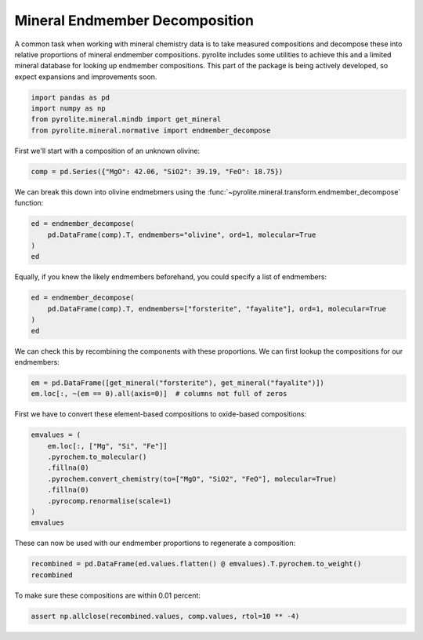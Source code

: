 .. rst-class:: sphx-glr-example-title

.. _sphx_glr_examples_geochem_mineral_endmembers.py:


Mineral Endmember Decomposition
=================================

A common task when working with mineral chemistry data is to take measured compositions
and decompose these into relative proportions of mineral endmember compositions.
pyrolite includes some utilities to achieve this and a limited mineral database
for looking up endmember compositions. This part of the package is being actively
developed, so expect expansions and improvements soon.


.. code-block:: default

    import pandas as pd
    import numpy as np
    from pyrolite.mineral.mindb import get_mineral
    from pyrolite.mineral.normative import endmember_decompose








First we'll start with a composition of an unknown olivine:



.. code-block:: default

    comp = pd.Series({"MgO": 42.06, "SiO2": 39.19, "FeO": 18.75})







We can break this down into olivine endmebmers using the
:func:`~pyrolite.mineral.transform.endmember_decompose` function:



.. code-block:: default

    ed = endmember_decompose(
        pd.DataFrame(comp).T, endmembers="olivine", ord=1, molecular=True
    )
    ed





.. only:: builder_html

    .. raw:: html

        <div>
        <style scoped>
            .dataframe tbody tr th:only-of-type {
                vertical-align: middle;
            }

            .dataframe tbody tr th {
                vertical-align: top;
            }

            .dataframe thead th {
                text-align: right;
            }
        </style>
        <table border="1" class="dataframe">
          <thead>
            <tr style="text-align: right;">
              <th>name</th>
              <th>forsterite</th>
              <th>fayalite</th>
            </tr>
          </thead>
          <tbody>
            <tr>
              <td>0</td>
              <td>79.994</td>
              <td>20.006</td>
            </tr>
          </tbody>
        </table>
        </div>
        <br />
        <br />

Equally, if you knew the likely endmembers beforehand, you could specify a list of
endmembers:



.. code-block:: default

    ed = endmember_decompose(
        pd.DataFrame(comp).T, endmembers=["forsterite", "fayalite"], ord=1, molecular=True
    )
    ed





.. only:: builder_html

    .. raw:: html

        <div>
        <style scoped>
            .dataframe tbody tr th:only-of-type {
                vertical-align: middle;
            }

            .dataframe tbody tr th {
                vertical-align: top;
            }

            .dataframe thead th {
                text-align: right;
            }
        </style>
        <table border="1" class="dataframe">
          <thead>
            <tr style="text-align: right;">
              <th></th>
              <th>forsterite</th>
              <th>fayalite</th>
            </tr>
          </thead>
          <tbody>
            <tr>
              <td>0</td>
              <td>79.994</td>
              <td>20.006</td>
            </tr>
          </tbody>
        </table>
        </div>
        <br />
        <br />

We can check this by recombining the components with these proportions. We can first
lookup the compositions for our endmembers:



.. code-block:: default

    em = pd.DataFrame([get_mineral("forsterite"), get_mineral("fayalite")])
    em.loc[:, ~(em == 0).all(axis=0)]  # columns not full of zeros





.. only:: builder_html

    .. raw:: html

        <div>
        <style scoped>
            .dataframe tbody tr th:only-of-type {
                vertical-align: middle;
            }

            .dataframe tbody tr th {
                vertical-align: top;
            }

            .dataframe thead th {
                text-align: right;
            }
        </style>
        <table border="1" class="dataframe">
          <thead>
            <tr style="text-align: right;">
              <th></th>
              <th>name</th>
              <th>group</th>
              <th>formula</th>
              <th>Mg</th>
              <th>Si</th>
              <th>O</th>
              <th>Fe</th>
            </tr>
          </thead>
          <tbody>
            <tr>
              <td>0</td>
              <td>forsterite</td>
              <td>olivine</td>
              <td>Mg2SiO4</td>
              <td>0.346</td>
              <td>0.200</td>
              <td>0.455</td>
              <td>0.000</td>
            </tr>
            <tr>
              <td>1</td>
              <td>fayalite</td>
              <td>olivine</td>
              <td>Fe2SiO4</td>
              <td>0.000</td>
              <td>0.138</td>
              <td>0.314</td>
              <td>0.548</td>
            </tr>
          </tbody>
        </table>
        </div>
        <br />
        <br />

First we have to convert these element-based compositions to oxide-based compositions:



.. code-block:: default

    emvalues = (
        em.loc[:, ["Mg", "Si", "Fe"]]
        .pyrochem.to_molecular()
        .fillna(0)
        .pyrochem.convert_chemistry(to=["MgO", "SiO2", "FeO"], molecular=True)
        .fillna(0)
        .pyrocomp.renormalise(scale=1)
    )
    emvalues





.. only:: builder_html

    .. raw:: html

        <div>
        <style scoped>
            .dataframe tbody tr th:only-of-type {
                vertical-align: middle;
            }

            .dataframe tbody tr th {
                vertical-align: top;
            }

            .dataframe thead th {
                text-align: right;
            }
        </style>
        <table border="1" class="dataframe">
          <thead>
            <tr style="text-align: right;">
              <th></th>
              <th>MgO</th>
              <th>SiO2</th>
              <th>FeO</th>
            </tr>
          </thead>
          <tbody>
            <tr>
              <td>0</td>
              <td>0.667</td>
              <td>0.333</td>
              <td>0.000</td>
            </tr>
            <tr>
              <td>1</td>
              <td>0.000</td>
              <td>0.333</td>
              <td>0.667</td>
            </tr>
          </tbody>
        </table>
        </div>
        <br />
        <br />

These can now be used with our endmember proportions to regenerate a composition:



.. code-block:: default

    recombined = pd.DataFrame(ed.values.flatten() @ emvalues).T.pyrochem.to_weight()
    recombined





.. only:: builder_html

    .. raw:: html

        <div>
        <style scoped>
            .dataframe tbody tr th:only-of-type {
                vertical-align: middle;
            }

            .dataframe tbody tr th {
                vertical-align: top;
            }

            .dataframe thead th {
                text-align: right;
            }
        </style>
        <table border="1" class="dataframe">
          <thead>
            <tr style="text-align: right;">
              <th></th>
              <th>MgO</th>
              <th>SiO2</th>
              <th>FeO</th>
            </tr>
          </thead>
          <tbody>
            <tr>
              <td>0</td>
              <td>42.059</td>
              <td>39.191</td>
              <td>18.75</td>
            </tr>
          </tbody>
        </table>
        </div>
        <br />
        <br />

To make sure these compositions are within 0.01 percent:



.. code-block:: default

    assert np.allclose(recombined.values, comp.values, rtol=10 ** -4)








.. rst-class:: sphx-glr-timing

   **Total running time of the script:** ( 0 minutes  0.365 seconds)


.. _sphx_glr_download_examples_geochem_mineral_endmembers.py:


.. only :: html

 .. container:: sphx-glr-footer
    :class: sphx-glr-footer-example


  .. container:: binder-badge

    .. image:: https://mybinder.org/badge_logo.svg
      :target: https://mybinder.org/v2/gh/morganjwilliams/pyrolite/develop?filepath=docs/source/examples/geochem/mineral_endmembers.ipynb
      :width: 150 px


  .. container:: sphx-glr-download sphx-glr-download-python

     :download:`Download Python source code: mineral_endmembers.py <mineral_endmembers.py>`



  .. container:: sphx-glr-download sphx-glr-download-jupyter

     :download:`Download Jupyter notebook: mineral_endmembers.ipynb <mineral_endmembers.ipynb>`


.. only:: html

 .. rst-class:: sphx-glr-signature

    `Gallery generated by Sphinx-Gallery <https://sphinx-gallery.github.io>`_
